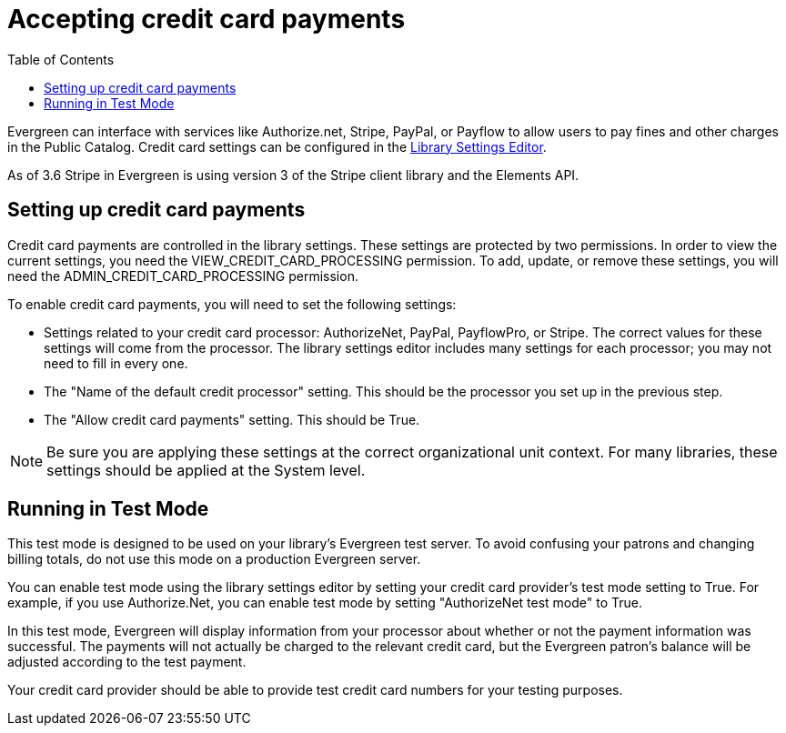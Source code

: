 = Accepting credit card payments =
:toc:

Evergreen can interface with services like Authorize.net, Stripe, PayPal, or Payflow to allow users to pay fines and other charges in the Public Catalog.  Credit card settings can be configured in the xref:admin:librarysettings.adoc[Library Settings Editor]. 

As of 3.6 Stripe in Evergreen is using version 3 of the Stripe client library and the Elements API.

== Setting up credit card payments ==

Credit card payments are controlled in the library settings.  These settings are protected by two permissions.  In order to view the
current settings, you need the VIEW_CREDIT_CARD_PROCESSING permission.  To add, update, or remove these settings, you will need the
ADMIN_CREDIT_CARD_PROCESSING permission.

To enable credit card payments, you will need to set the following settings:

* Settings related to your credit card processor: AuthorizeNet, PayPal, PayflowPro, or Stripe.  The correct values for these settings will come from the processor.  The library settings editor includes many settings for each processor; you may not need to fill in every one.
* The "Name of the default credit processor" setting.  This should be the processor you set up in the previous step.
* The "Allow credit card payments" setting.  This should be True.

[NOTE]
Be sure you are applying these settings at the correct organizational unit context.  For many libraries, these settings should be applied at the System level.

== Running in Test Mode ==

This test mode is designed to be used on your library's Evergreen test server.  To avoid confusing your patrons and changing
billing totals, do not use this mode on a production Evergreen server.

You can enable test mode using the library settings editor by setting your credit card provider's test mode setting to True.
For example, if you use Authorize.Net, you can enable test mode by setting "AuthorizeNet test mode" to True.

In this test mode, Evergreen will display information from your processor about whether or not the payment information was
successful.  The payments will not actually be charged to the relevant credit card, but the Evergreen patron's balance will
be adjusted according to the test payment.

Your credit card provider should be able to provide test credit card numbers for your testing purposes.
